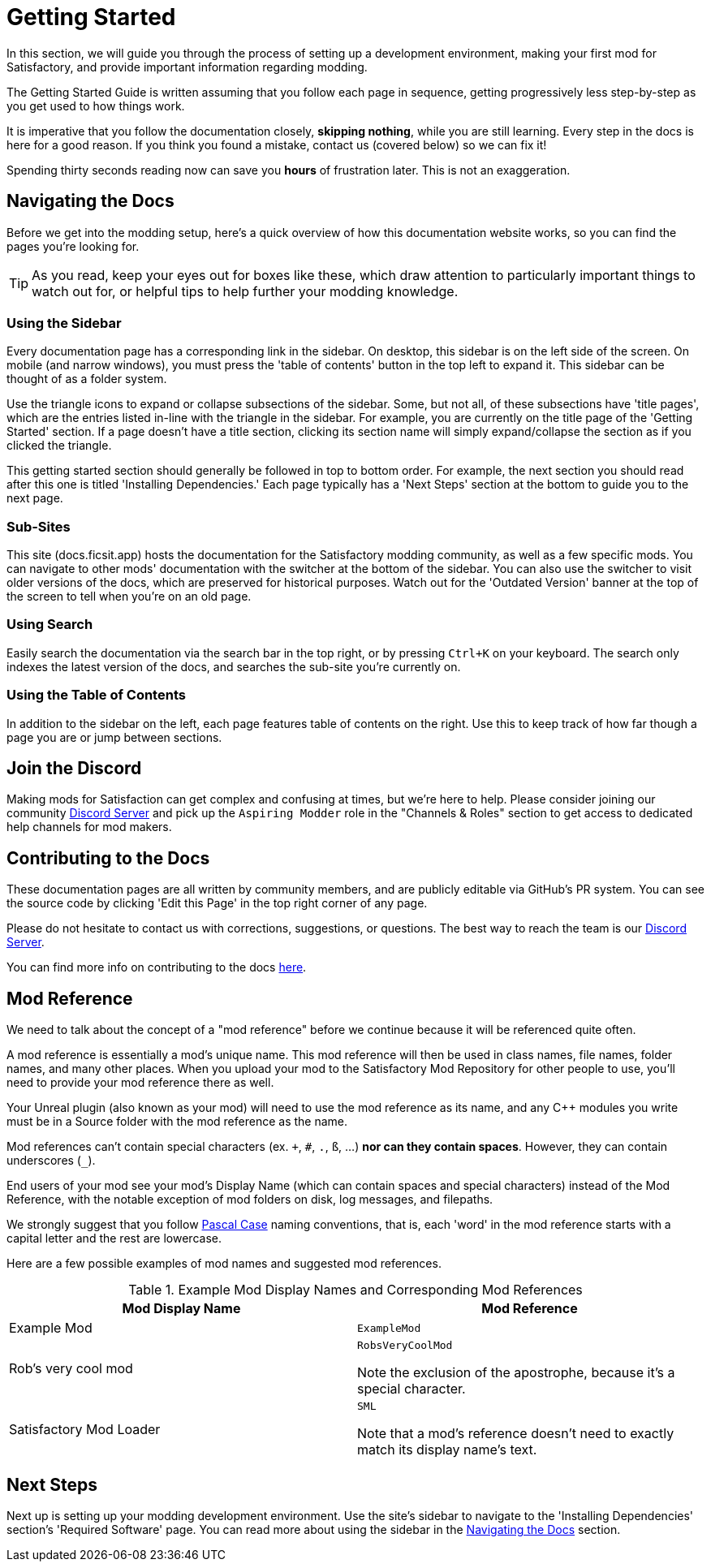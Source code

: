 = Getting Started

In this section, we will guide you through the process of
setting up a development environment,
making your first mod for Satisfactory,
and provide important information regarding modding.

The Getting Started Guide is written assuming that you follow each page in sequence,
getting progressively less step-by-step as you get used to how things work.

====
It is imperative that you follow the documentation closely,
*skipping nothing*, while you are still learning.
Every step in the docs is here for a good reason.
If you think you found a mistake, contact us (covered below) so we can fix it!

Spending thirty seconds reading now can save you **hours** of frustration later.
This is not an exaggeration.
====

== Navigating the Docs

Before we get into the modding setup,
here's a quick overview of how this documentation website works,
so you can find the pages you're looking for.

[TIP]
====
As you read, keep your eyes out for boxes like these,
which draw attention to particularly important things to watch out for,
or helpful tips to help further your modding knowledge.
====

=== Using the Sidebar

Every documentation page has a corresponding link in the sidebar.
On desktop, this sidebar is on the left side of the screen.
On mobile (and narrow windows), you must press the 'table of contents' button in the top left to expand it.
This sidebar can be thought of as a folder system.

Use the triangle icons to expand or collapse subsections of the sidebar.
Some, but not all, of these subsections have 'title pages',
which are the entries listed in-line with the triangle in the sidebar.
For example, you are currently on the title page of the 'Getting Started' section.
If a page doesn't have a title section,
clicking its section name will simply expand/collapse the section as if you clicked the triangle.

This getting started section should generally be followed in top to bottom order.
For example, the next section you should read after this one is titled 'Installing Dependencies.'
Each page typically has a 'Next Steps' section at the bottom to guide you to the next page.

=== Sub-Sites

This site (docs.ficsit.app) hosts the documentation for the Satisfactory modding community,
as well as a few specific mods.
You can navigate to other mods' documentation with the switcher at the bottom of the sidebar.
You can also use the switcher to visit older versions of the docs,
which are preserved for historical purposes.
Watch out for the 'Outdated Version' banner at the top of the screen to tell when you're on an old page.

=== Using Search

Easily search the documentation via the search bar in the top right,
or by pressing `Ctrl+K` on your keyboard. 
The search only indexes the latest version of the docs, and searches the sub-site you're currently on.

=== Using the Table of Contents

In addition to the sidebar on the left,
each page features table of contents on the right.
Use this to keep track of how far though a page you are or jump between sections.

== Join the Discord

Making mods for Satisfaction can get complex and confusing at times, but we're here to help.
Please consider joining our community https://discord.ficsit.app[Discord Server]
and pick up the `Aspiring Modder` role in the "Channels & Roles" section to get access to dedicated help channels for mod makers.

== Contributing to the Docs

These documentation pages are all written by community members, and are publicly editable via GitHub's PR system.
You can see the source code by clicking 'Edit this Page' in the top right corner of any page.

Please do not hesitate to contact us with corrections, suggestions, or questions.
The best way to reach the team is our https://discord.ficsit.app[Discord Server].

You can find more info on contributing to the docs
https://github.com/satisfactorymodding/Documentation#readme[here].

== Mod Reference

We need to talk about the concept of a "mod reference" before we continue
because it will be referenced quite often.

A mod reference is essentially a mod's unique name.
This mod reference will then be used in class names, file names, folder names, and many other places.
When you upload your mod to the Satisfactory Mod Repository for other people to use,
you'll need to provide your mod reference there as well.

Your Unreal plugin (also known as your mod) will need to use the mod reference as its name,
and any {cpp} modules you write must be in a Source folder with the mod reference as the name.

Mod references can't contain special characters (ex. `+`, `#`, `.`, `ß`, ...) *nor can they contain spaces*.
However, they can contain underscores (`_`).

End users of your mod see your mod's Display Name (which can contain spaces and special characters) instead of the Mod Reference,
with the notable exception of mod folders on disk, log messages, and filepaths.

We strongly suggest that you follow https://techterms.com/definition/pascalcase[Pascal Case] naming conventions,
that is, each 'word' in the mod reference starts with a capital letter and the rest are lowercase.

Here are a few possible examples of mod names and suggested mod references.

.Example Mod Display Names and Corresponding Mod References
|===
|Mod Display Name |Mod Reference

|Example Mod
|`ExampleMod`

|Rob's very cool mod
|`RobsVeryCoolMod`

Note the exclusion of the apostrophe, because it's a special character.

|Satisfactory Mod Loader
|`SML`

Note that a mod's reference doesn't need to exactly match its display name's text.

|===

== Next Steps

Next up is setting up your modding development environment.
// Future editors - this spot is purposefully missing a link to the Dependencies so people get practice using the sidebar.
Use the site's sidebar to navigate to the 'Installing Dependencies' section's 'Required Software' page.
You can read more about using the sidebar in the link:#_navigating_the_docs[Navigating the Docs] section.
